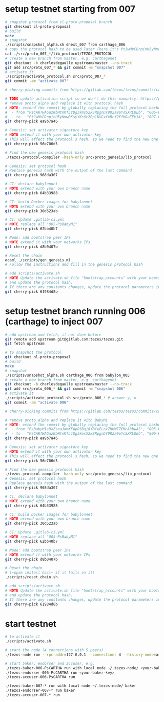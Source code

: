 * setup testnet starting from 007
  #+begin_src bash
    # snapshot protocol from cl-proto-proposal branch
    git checkout cl-proto-proposal
    # build
    make
    # snapshot
    ./scripts/snapshot_alpha.sh dnext_007 from carthage_006
    # copy the protocol hash to be used later (here it's PtJwMVCDnpinH5yNmwRKsyYKc6tZRp1NVGxfWBcf2FfhDaEEViA)
    cat ./src/proto_007_*/lib_protocol/TEZOS_PROTOCOL
    # create a new branch from master, e.g. carthagenet
    git checkout -b charlesdegaulle upstream/master --no-track
    git add src/proto_007_* && git commit -m "snapshot 007"
    # activate it
    ./scripts/activate_protocol.sh src/proto_007_*
    git commit -am "activate 007"

    # cherry-picking commits from https://gitlab.com/tezos/tezos/commits/carthagenet

    # TODO update activation script so we don't do this manually: https://gitlab.com/cryptiumlabs/tezos/issues/103
    # remove proto_alpha and replace it with protocol hash
    # NOTE: extend the commit by globally replacing the full protocol hashes in all forms:
    #  - from "PsCARTHAGazKbHtnKfLzQg3kms52kSRpgnDY982a9oYsSXRLQEb", "006-PsCARTHA" and "006_PsCARTHA"
    #  - to   "PtJwMVCDnpinH5yNmwRKsyYKc6tZRp1NVGxfWBcf2FfhDaEEViA", "007-PtJwMVCD" and "007_PtJwMVCD" (first 8 chars)
    git cherry-pick ea9b7a46

    # Genesis: set activator signature key
    # NOTE extend it with your own activator key
    # This will affect the protocol's hash, so we need to find the new one
    git cherry-pick 56e706d5

    # Find the new genesis protocol hash
    ./tezos-protocol-compiler -hash-only src/proto_genesis/lib_protocol

    # Genesis: set protocol hash
    # Replace genesis hash with the output of the last command
    git cherry-pick 968da307

    # CI: declare babylonnet
    # NOTE extend with your own branch name
    git cherry-pick 64b33988

    # CI: build Docker images for babylonnet
    # NOTE extend with your own branch name
    git cherry-pick 30d523ab

    # CI: Update .gitlab-ci.yml
    # NOTE replace all "005-PsBabyM1"
    git cherry-pick 62bb40b7

    # Node: add bootstrap peer IPs
    # NOTE extend it with your networks IPs
    git cherry-pick d8b0407b

    # Reset the chain
    ocaml ./scripts/gen_genesis.ml
    # Follow the instructions and fill in the genesis protocol hash

    # add scripts/activate.sh
    # NOTE Update the activate.sh file "bootstrap_accounts" with your bootstraps 
    # and update the protocol hash.
    # If there are any constants changes, update the protocol parameters in the script.
    git cherry-pick 61984d8b
  #+end_src
  
* setup testnet branch running 006 (carthage) to inject 007
  #+begin_src bash
    # add upstream and fetch, if not done before
    git remote add upstream git@gitlab.com:tezos/tezos.git
    git fetch upstream

    # to snapshot the protocol
    git checkout nl-proto-proposal
    # build
    make
    # snapshot
    ./scripts/snapshot_alpha.sh carthage_006 from babylon_005
    # create a new branch from master, e.g. carthagenet
    git checkout -b charlesdegaulle upstream/master --no-track
    git add src/proto_006_* && git commit -m "snapshot 006"
    # activate it
    ./scripts/activate_protocol.sh src/proto_006_* # answer y, n
    git commit -am "activate 006"

    # cherry-picking commits from https://gitlab.com/tezos/tezos/commits/carthagenet

    # remove proto_alpha and replace it with BabyM1
    # NOTE: extend the commit by globally replacing the full protocol hashes in all forms:
    #  - from "PsBabyM1eUXZseaJdmXFApDSBqj8YBfwELoxZHHW77EMcAbbwAS", "005-PsBabyM1" and "005_PsBabyM1"
    #  - to   "PsCARTHAGazKbHtnKfLzQg3kms52kSRpgnDY982a9oYsSXRLQEb", "006-PsCARTHA" and "006_PsCARTHA"
    git cherry-pick ea9b7a46

    # Genesis: set activator signature key
    # NOTE extend it with your own activator key
    # This will affect the protocol's hash, so we need to find the new one
    git cherry-pick 56e706d5

    # Find the new genesis protocol hash
    ./tezos-protocol-compiler -hash-only src/proto_genesis/lib_protocol
    # Genesis: set protocol hash
    # Replace genesis hash with the output of the last command
    git cherry-pick 968da307

    # CI: declare babylonnet
    # NOTE extend with your own branch name
    git cherry-pick 64b33988

    # CI: build Docker images for babylonnet
    # NOTE extend with your own branch name
    git cherry-pick 30d523ab

    # CI: Update .gitlab-ci.yml
    # NOTE replace all "005-PsBabyM1"
    git cherry-pick 62bb40b7

    # Node: add bootstrap peer IPs
    # NOTE extend it with your networks IPs
    git cherry-pick d8b0407b

    # Reset the chain
    # (~opam install hacl~ if it fails on it)
    ./scripts/reset_chain.sh

    # add scripts/activate.sh
    # NOTE Update the activate.sh file "bootstrap_accounts" with your bootstraps 
    # and update the protocol hash.
    # If there are any constants changes, update the protocol parameters in the script.
    git cherry-pick 61984d8b
  #+end_src
  
* start testnet
  #+begin_src bash
    # to activate it
    ./scripts/activate.sh

    # start the node (4 connections with 5 peers)
    ./tezos-node run --rpc-addr=127.0.0.1 --connections 4 --history-mode=archive --network=charlesdegaulle

    # start baker, endorser and accuser, e.g.
    ./tezos-baker-006-PsCARTHA run with local node ~/.tezos-node/ <your-baker-key>
    ./tezos-endorser-006-PsCARTHA run <your-baker-key>
    ./tezos-accuser-006-PsCARTHA run

    ./tezos-baker-007-* run with local node ~/.tezos-node/ baker
    ./tezos-endorser-007-* run baker
    ./tezos-accuser-007-* run
  #+end_src
